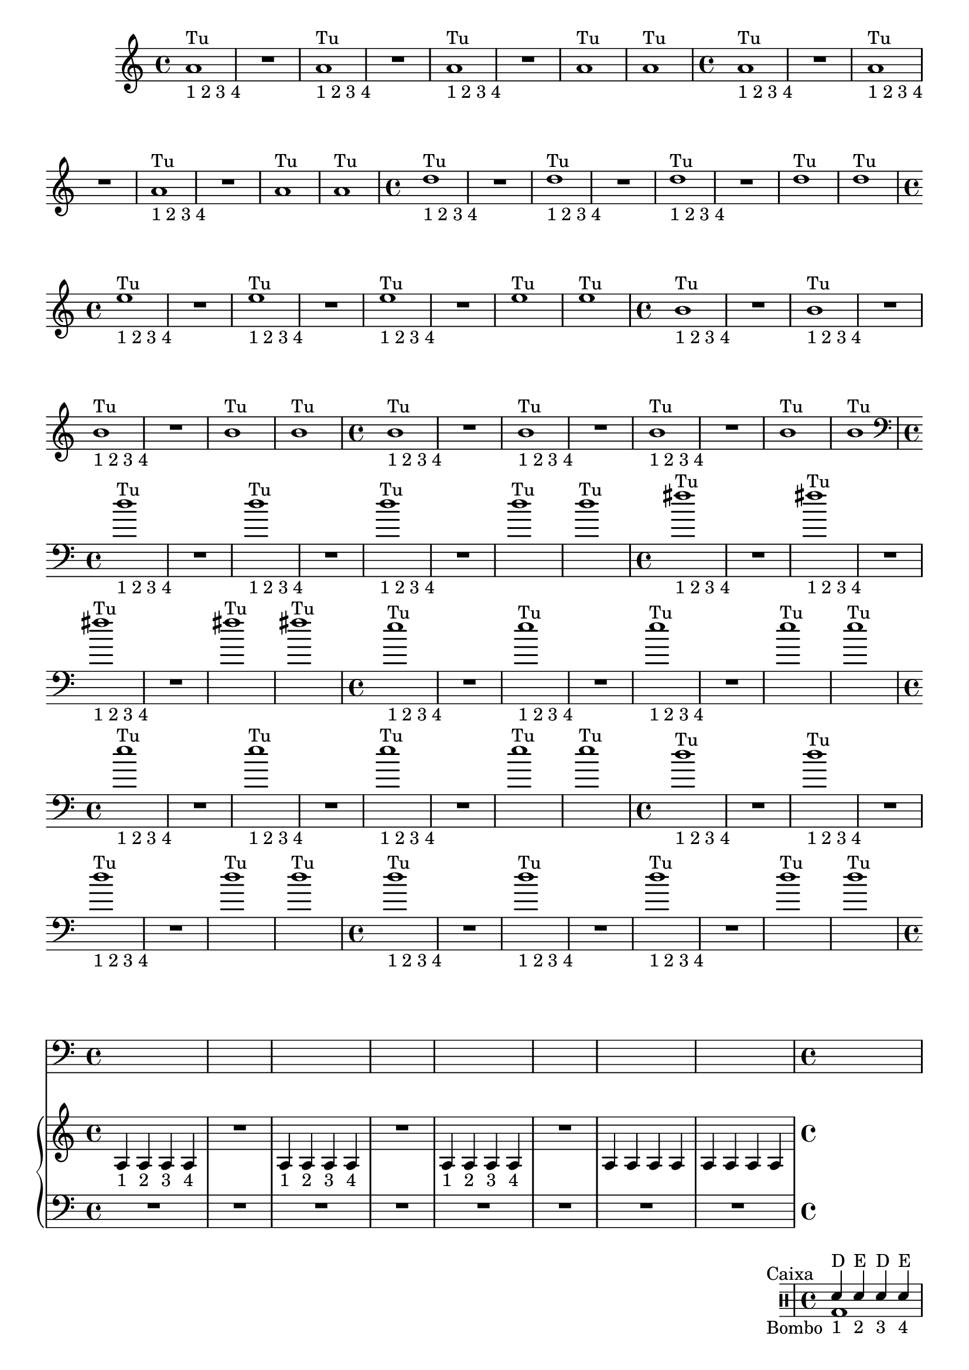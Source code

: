 %% -*- coding: utf-8 -*-
\version "2.18.2"
%%\header { texidoc="1 - Quatro por Um"}

\relative c'' {

  %% FLAUTA - GAITA EM SOL E CROMÁTICA - ESCALETA
  \tag #'fl {
    \override Staff.TimeSignature #'style = #'()
    \time 4/4 
    \override Score.BarNumber #'transparent = ##t
    \override Score.RehearsalMark #'font-size = #-2
    
    <<
      {a1^"Tu"}
      \\
      {s_"1 2 3 4"}
    >>
    R
    <<
      {a^"Tu"}
      \\
      {s_"1 2 3 4"}
    >>
    R
    <<
      {a^"Tu"}
      \\
      {s_"1 2 3 4"}
    >>
    R
    a^"Tu"
    a^"Tu"
  }

  %% OBOÉ - FLAUTA DOCE SOPRANO
  \tag #'ob {
    \override Staff.TimeSignature #'style = #'()
    \time 4/4 
    \override Score.BarNumber #'transparent = ##t
    \override Score.RehearsalMark #'font-size = #-2
    
    <<
      {a1^"Tu"}
      \\
      {s_"1 2 3 4"}
    >>
    R
    <<
      {a^"Tu"}
      \\
      {s_"1 2 3 4"}
    >>
    R
    <<
      {a^"Tu"}
      \\
      {s_"1 2 3 4"}
    >>
    R
    a^"Tu"
    a^"Tu"

  }

  %% FLAUTA DOCE CONTRALTO
  \tag #'fdc {
    \override Staff.TimeSignature #'style = #'()
    \time 4/4 
    \override Score.BarNumber #'transparent = ##t
    \override Score.RehearsalMark #'font-size = #-2
    
    <<
      {d1^"Tu"}
      \\
      {s_"1 2 3 4"}
    >>
    R
    <<
      {d^"Tu"}
      \\
      {s_"1 2 3 4"}
    >>
    R
    <<
      {d^"Tu"}
      \\
      {s_"1 2 3 4"}
    >>
    R
    d^"Tu"
    d^"Tu"
  }

  %% CLARINETA - CLARONE
  \tag #'cl {
    \override Staff.TimeSignature #'style = #'()
    \time 4/4 
    \override Score.BarNumber #'transparent = ##t
    \override Score.RehearsalMark #'font-size = #-2
    
    <<
      {e1^"Tu"}
      \\
      {s_"1 2 3 4"}
    >>
    R
    <<
      {e^"Tu"}
      \\
      {s_"1 2 3 4"}
    >>
    R
    <<
      {e^"Tu"}
      \\
      {s_"1 2 3 4"}
    >>
    R
    e^"Tu"
    e^"Tu"

  }

  %% SAX ALTO - SAX BARÍTONO
  \tag #'sxab {
    \override Staff.TimeSignature #'style = #'()
    \time 4/4 
    \override Score.BarNumber #'transparent = ##t
    \override Score.RehearsalMark #'font-size = #-2
    
    <<
      {b1^"Tu"}
      \\
      {s_"1 2 3 4"}
    >>
    R
    <<
      {b^"Tu"}
      \\
      {s_"1 2 3 4"}
    >>
    R
    <<
      {b^"Tu"}
      \\
      {s_"1 2 3 4"}
    >>
    R
    b^"Tu"
    b^"Tu"

  }

  %% SAX SOPRANO - SAX TENOR
  \tag #'sxst {
    \override Staff.TimeSignature #'style = #'()
    \time 4/4 
    \override Score.BarNumber #'transparent = ##t
    \override Score.RehearsalMark #'font-size = #-2
    
    <<
      {b1^"Tu"}
      \\
      {s_"1 2 3 4"}
    >>
    R
    <<
      {b^"Tu"}
      \\
      {s_"1 2 3 4"}
    >>
    R
    <<
      {b^"Tu"}
      \\
      {s_"1 2 3 4"}
    >>
    R
    b^"Tu"
    b^"Tu"
  }

  %% FAGOTE - FLAUTA DOCE BAIXO
  \tag #'fg {
    \clef bass
    \override Staff.TimeSignature #'style = #'()
    \time 4/4 
    \override Score.BarNumber #'transparent = ##t
    \override Score.RehearsalMark #'font-size = #-2
    
    <<
      {d1^"Tu"}
      \\
      {s_"1 2 3 4"}
    >>
    R
    <<
      {d^"Tu"}
      \\
      {s_"1 2 3 4"}
    >>
    R
    <<
      {d^"Tu"}
      \\
      {s_"1 2 3 4"}
    >>
    R
    d^"Tu"
    d^"Tu"
  }

  %% SAX HORN
  \tag #'sxh {
    \override Staff.TimeSignature #'style = #'()
    \time 4/4 
    \override Score.BarNumber #'transparent = ##t
    \override Score.RehearsalMark #'font-size = #-2
    
     <<
      {fis1^"Tu"}
      \\
      {s_"1 2 3 4"}
    >>
    R
    <<
      {fis^"Tu"}
      \\
      {s_"1 2 3 4"}
    >>
    R
    <<
      {fis^"Tu"}
      \\
      {s_"1 2 3 4"}
    >>
    R
    fis^"Tu"
    fis^"Tu"
  }

  %% TROMPA
  \tag #'tpa {
    \override Staff.TimeSignature #'style = #'()
    \time 4/4 
    \override Score.BarNumber #'transparent = ##t
    \override Score.RehearsalMark #'font-size = #-2
    
    <<
      {e1^"Tu"}
      \\
      {s_"1 2 3 4"}
    >>
    R
    <<
      {e^"Tu"}
      \\
      {s_"1 2 3 4"}
    >>
    R
    <<
      {e^"Tu"}
      \\
      {s_"1 2 3 4"}
    >>
    R
    e^"Tu"
    e^"Tu"
  }

  %% TROMPETE - BOMBARDINO EM CLAVE DE SOL
  \tag #'tpt {
    \override Staff.TimeSignature #'style = #'()
    \time 4/4 
    \override Score.BarNumber #'transparent = ##t
    \override Score.RehearsalMark #'font-size = #-2
    
    <<
      {e1^"Tu"}
      \\
      {s_"1 2 3 4"}
    >>
    R
    <<
      {e^"Tu"}
      \\
      {s_"1 2 3 4"}
    >>
    R
    <<
      {e^"Tu"}
      \\
      {s_"1 2 3 4"}
    >>
    R
    e^"Tu"
    e^"Tu"
  }

  %% TROMBONE - BOMBARDINO
  \tag #'tbn {
    \clef bass
    \override Staff.TimeSignature #'style = #'()
    \time 4/4 
    \override Score.BarNumber #'transparent = ##t
    \override Score.RehearsalMark #'font-size = #-2
    
  <<
      {d1^"Tu"}
      \\
      {s_"1 2 3 4"}
    >>
    R
    <<
      {d^"Tu"}
      \\
      {s_"1 2 3 4"}
    >>
    R
    <<
      {d^"Tu"}
      \\
      {s_"1 2 3 4"}
    >>
    R
    d^"Tu"
    d^"Tu"
  }

  %% TUBA
  \tag #'tba {
    \clef bass
    \override Staff.TimeSignature #'style = #'()
    \time 4/4 
    \override Score.BarNumber #'transparent = ##t
    \override Score.RehearsalMark #'font-size = #-2
    
  <<
      {d1^"Tu"}
      \\
      {s_"1 2 3 4"}
    >>
    R
    <<
      {d^"Tu"}
      \\
      {s_"1 2 3 4"}
    >>
    R
    <<
      {d^"Tu"}
      \\
      {s_"1 2 3 4"}
    >>
    R
    d^"Tu"
    d^"Tu"
  }

  %% PIANO - ACORDEÃO
  \tag #'pn {

    \new PianoStaff <<
      \new Staff {
        \relative c' {
          \override Staff.TimeSignature #'style = #'()
          \time 4/4 
          \override Score.BarNumber #'transparent = ##t
          \override Score.RehearsalMark #'font-size = #-2

          a4_"1" a_"2" a_"3" a_"4"
          R1
          a4_"1" a_"2" a_"3" a_"4"
          R1
          a4_"1" a_"2" a_"3" a_"4"
          R1
          a4 a a a
          a a a a
        }
      }
      \new Staff {
        \relative c {
          \override Staff.TimeSignature #'style = #'()
          \time 4/4 
          \override Score.BarNumber #'transparent = ##t
          \override Score.RehearsalMark #'font-size = #-2
          \clef bass
          R1 R R R R R R R
        }
      }
    >>
  }


  %% PERCUSSÃO
  \tag #'per {
    \new DrumStaff <<
      \drummode {
        \override Staff.TimeSignature #'style = #'()
        \time 4/4 
        \override Score.BarNumber #'transparent = ##t
        \override Score.RehearsalMark #'font-size = #-2
        s4*0^\markup {\tiny \hspace#-8 "Caixa"}
        s4*0_\markup {\tiny \hspace#-8 "Bombo"}
        
        <<
          {
            \stemUp
            sn4^"D"_"1" sn^"E"_"2" sn^"D"_"3" sn^"E"_"4"
            sn^"D"_"1" sn^"E"_"2" sn^"D"_"3" sn^"E"_"4"
            sn^"D"_"1" sn^"E"_"2" sn^"D"_"3" sn^"E"_"4"
            sn^"D" sn^"E" sn^"D" sn^"E"
            sn^"D" sn^"E" sn^"D" sn^"E"
            sn^"D" sn^"E" sn^"D" sn^"E"
            sn^"D" sn^"E" sn^"D" sn^"E"
            sn^"D" sn^"E" sn^"D" sn^"E"
          }
          \\
          {
            \stemDown
            bd1
            bd
            bd
            bd
            bd
            bd
            bd
            bd

          }
        >>
      }
    >>
  }
  
  %% CAVAQUINHO - BANJO - VIOLAS CAIPIRA E DE COCHO
  \tag #'cv {
    \override Staff.TimeSignature #'style = #'()
    \time 4/4 
    \override Score.BarNumber #'transparent = ##t
    \override Score.RehearsalMark #'font-size = #-2
    
    d4_"1" d_"2" d_"3" d_"4"
    R1
    d4_"1" d_"2" d_"3" d_"4"
    R1
    d4_"1" d_"2" d_"3" d_"4"
    R1
    d4 d d d
    d d d d
  }

  %% VIOLÃO - VIOLA MANCHETE
  \tag #'vlao {
    \clef "G_8"
    \override Staff.TimeSignature #'style = #'()
    \time 4/4 
    \override Score.BarNumber #'transparent = ##t
    \override Score.RehearsalMark #'font-size = #-2
    
    d4_"1" d_"2" d_"3" d_"4"
    R1
    d4_"1" d_"2" d_"3" d_"4"
    R1
    d4_"1" d_"2" d_"3" d_"4"
    R1
    d4 d d d
    d d d d
  }


  %% VIOLINO - BANDOLIM 1 E 2 - RABECA
  \tag #'vn {
    \override Staff.TimeSignature #'style = #'()
    \time 4/4 
    \override Score.BarNumber #'transparent = ##t
    \override Score.RehearsalMark #'font-size = #-2
    
    d4^\markup {\italic pizz.}_"1" d_"2" d_"3" d_"4"
    R1
    d4_"1" d_"2" d_"3" d_"4"
    R1
    d4_"1" d_"2" d_"3" d_"4"
    R1
    d4 d d d
    d d d d

  }

  %% VIOLA - VIOLÃO TENOR
  \tag #'vla {
    \clef alto
    \override Staff.TimeSignature #'style = #'()
    \time 4/4 
    \override Score.BarNumber #'transparent = ##t
    \override Score.RehearsalMark #'font-size = #-2
    
    d4^\markup {\italic pizz.}_"1" d_"2" d_"3" d_"4"
    R1
    d4_"1" d_"2" d_"3" d_"4"
    R1
    d4_"1" d_"2" d_"3" d_"4"
    R1
    d4 d d d
    d d d d

  }

  %% VIOLONCELO
  \tag #'vc {
    \clef bass
    \override Staff.TimeSignature #'style = #'()
    \time 4/4 
    \override Score.BarNumber #'transparent = ##t
    \override Score.RehearsalMark #'font-size = #-2
    
    d4^\markup {\italic pizz.}_"1" d_"2" d_"3" d_"4"
    R1
    d4_"1" d_"2" d_"3" d_"4"
    R1
    d4_"1" d_"2" d_"3" d_"4"
    R1
    d4 d d d
    d d d d
  }

  %% CONTRABAIXO - BAIXO ELÉTRICO
  \tag #'bx {
    \clef bass
    \override Staff.TimeSignature #'style = #'()
    \time 4/4 
    \override Score.BarNumber #'transparent = ##t
    \override Score.RehearsalMark #'font-size = #-2
    
    d4^\markup {\italic pizz.}_"1" d_"2" d_"3" d_"4"
    R1
    d4_"1" d_"2" d_"3" d_"4"
    R1
    d4_"1" d_"2" d_"3" d_"4"
    R1
    d4 d d d
    d d d d
  }


  %% END DOCUMENT
  \bar "|."
}